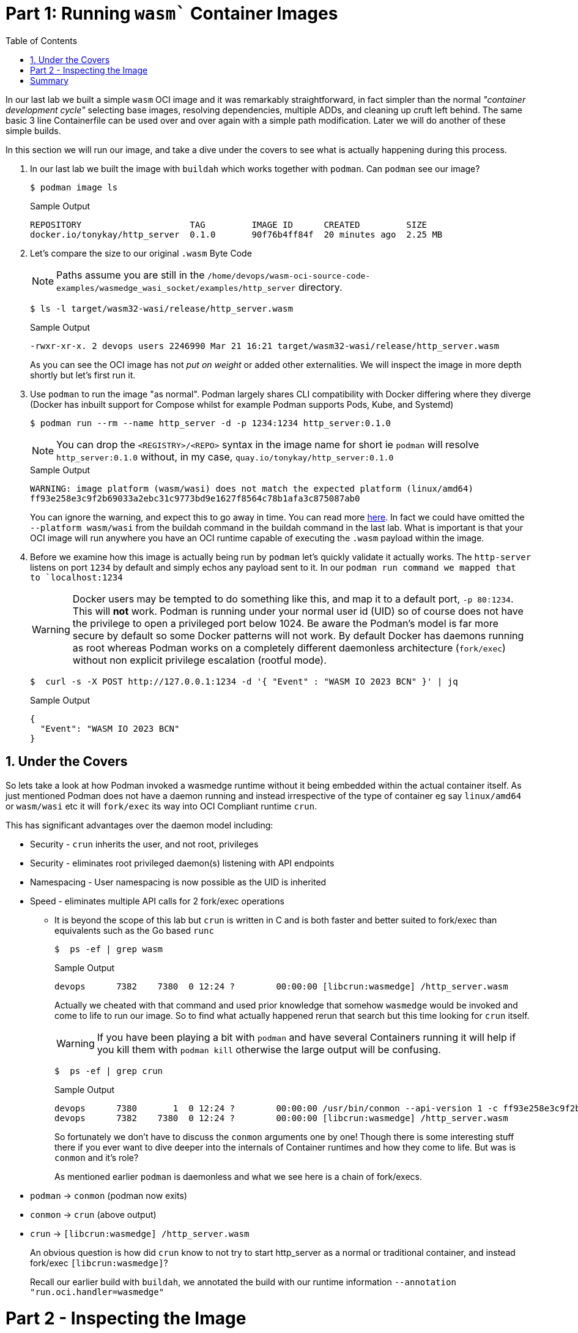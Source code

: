 :sectnums:
:sectnumlevels: 3
:markup-in-source: verbatim,attributes,quotes
:imagesdir: ./_images/cockpit-rhel90
ifdef::env-github[]
:tip-caption: :bulb:
:note-caption: :information_source:
:important-caption: :heavy_exclamation_mark:
:caution-caption: :fire:
:warning-caption: :warning:
endif::[]
:ssh_username: <Provided-By-Instructor>
:ssh_password: <Provided-By-Instructor>
:targethost_fqdn: <Provided-By-Instructor>
:subdomain: example.com
:format_cmd_exec: source,options="nowrap",subs="{markup-in-source}",role="copy"
:format_cmd_output: bash,options="nowrap",subs="{markup-in-source}"
ifeval::["%cloud_provider%" == "ec2"]
:ssh_password: %ssh_password%
:ssh_username: %ssh_username%
:targethost_fqdn: %targethost%
:subdomain: %subdomain_internal%
:format_cmd_exec: source,options="nowrap",subs="{markup-in-source}",role="execute"
endif::[]


:toc:
:toclevels: 1

=  Part 1: Running `wasm`` Container Images

In our last lab we built a simple `wasm` OCI image and it was remarkably straightforward, in fact simpler than the normal _"container development cycle"_ selecting base images, resolving dependencies, multiple ADDs, and cleaning up cruft left behind. The same basic 3 line Containerfile can be used over and over again with a simple path modification. Later we will do another of these simple builds.

In this section we will run our image, and take a dive under the covers to see what is actually happening during this process.

. In our last lab we built the image with `buildah` which works together with `podman`. Can `podman` see our image?
+

[{format_cmd_output}]
----
$ podman image ls
----
+

.Sample Output
[source,textinfo]
----
REPOSITORY                     TAG         IMAGE ID      CREATED         SIZE
docker.io/tonykay/http_server  0.1.0       90f76b4ff84f  20 minutes ago  2.25 MB
----

. Let's compare the size to our original `.wasm` Byte Code
+
NOTE: Paths assume you are still in the `/home/devops/wasm-oci-source-code-examples/wasmedge_wasi_socket/examples/http_server` directory.
+

[{format_cmd_output}]
----
$ ls -l target/wasm32-wasi/release/http_server.wasm
----
+

.Sample Output
[source,textinfo]
----
-rwxr-xr-x. 2 devops users 2246990 Mar 21 16:21 target/wasm32-wasi/release/http_server.wasm
----
+

As you can see the OCI image has not _put on weight_ or added other externalities. We will inspect the image in more depth shortly but let's first run it.

. Use `podman` to run the image "as normal". Podman largely shares CLI compatibility with Docker differing where they diverge (Docker has inbuilt support for Compose whilst for example Podman supports Pods, Kube, and Systemd)
+

[{format_cmd_output}]
----
$ podman run --rm --name http_server -d -p 1234:1234 http_server:0.1.0 
----
+
NOTE: You can drop the `<REGISTRY>/<REPO>` syntax in the image name for short ie `podman` will resolve `http_server:0.1.0` without, in my case, `quay.io/tonykay/http_server:0.1.0`
+

.Sample Output
[source,textinfo]
----
WARNING: image platform (wasm/wasi) does not match the expected platform (linux/amd64)
ff93e258e3c9f2b69033a2ebc31c9773bd9e1627f8564c78b1afa3c875087ab0
----
+

You can ignore the warning, and expect this to go away in time. You can read more link:https://github.com/opencontainers/image-spec/blob/main/image-index.md#image-index-property-descriptions[here]. In fact we could have omitted the `--platform wasm/wasi` from the buildah command in the buildah command in the last lab. What is important is that your OCI image will run anywhere you have an OCI runtime capable of executing the `.wasm` payload within the image.

. Before we examine how this image is actually being run by `podman` let's quickly validate it actually works. The `http-server` listens on port `1234` by default and simply echos any payload sent to it. In our `podman run command we mapped that to `localhost:1234`
+

WARNING: Docker users may be tempted to do something like this, and map it to a default port, `-p 80:1234`. This will *not* work. Podman is running under your normal user id (UID) so of course does not have the privilege to open a privileged port below 1024. Be aware the Podman's model is far more secure by default so some Docker patterns will not work. By default Docker has daemons running as root whereas Podman works on a completely different daemonless architecture (`fork/exec`) without non explicit privilege escalation (rootful mode).
+

[{format_cmd_output}]
----
$  curl -s -X POST http://127.0.0.1:1234 -d '{ "Event" : "WASM IO 2023 BCN" }' | jq
----
+

.Sample Output
[source,textinfo]
----
{
  "Event": "WASM IO 2023 BCN"
}
----

== Under the Covers

So lets take a look at how Podman invoked a wasmedge runtime without it being embedded within the actual container itself. As just mentioned Podman does not have a daemon running and instead irrespective of the type of container eg say `linux/amd64` or `wasm/wasi` etc it will `fork/exec` its way into OCI Compliant runtime `crun`.

This has significant advantages over the daemon model including:

* Security - `crun` inherits the user, and not root, privileges
* Security - eliminates root privileged daemon(s) listening with API endpoints 
* Namespacing - User namespacing is now possible as the UID is inherited
* Speed - eliminates multiple API calls for 2 fork/exec operations
** It is beyond the scope of this lab but `crun` is written in C and is both faster and better suited to fork/exec than equivalents such as the Go based `runc`
+

[{format_cmd_output}]
----
$  ps -ef | grep wasm
----
+

.Sample Output
[source,textinfo]
----
devops      7382    7380  0 12:24 ?        00:00:00 [libcrun:wasmedge] /http_server.wasm
----
+

Actually we cheated with that command and used prior knowledge that somehow `wasmedge` would be invoked and come to life to run our image. So to find what actually happened rerun that search but this time looking for `crun` itself.
+

WARNING: If you have been playing a bit with `podman` and have several Containers running it will help if you kill them with `podman kill` otherwise the large output will be confusing.
+

[{format_cmd_output}]
----
$  ps -ef | grep crun
----
+

.Sample Output
[source,textinfo]
----
devops      7380       1  0 12:24 ?        00:00:00 /usr/bin/conmon --api-version 1 -c ff93e258e3c9f2b69033a2ebc31c9773bd9e1627f8564c78b1afa3c875087ab0 -u ff93e258e3c9f2b69033a2ebc31c9773bd9e1627f8564c78b1afa3c875087ab0 -r /usr/bin/crun -b /home/devops/.local/share/containers/storage/overlay-containers/ff93e258e3c9f2b69033a2ebc31c9773bd9e1627f8564c78b1afa3c875087ab0/userdata -p /run/user/1001/containers/overlay-containers/ff93e258e3c9f2b69033a2ebc31c9773bd9e1627f8564c78b1afa3c875087ab0/userdata/pidfile -n http_server --exit-dir /run/user/1001/libpod/tmp/exits --full-attach -l k8s-file:/home/devops/.local/share/containers/storage/overlay-containers/ff93e258e3c9f2b69033a2ebc31c9773bd9e1627f8564c78b1afa3c875087ab0/userdata/ctr.log --log-level warning --runtime-arg --log-format=json --runtime-arg --log --runtime-arg=/run/user/1001/containers/overlay-containers/ff93e258e3c9f2b69033a2ebc31c9773bd9e1627f8564c78b1afa3c875087ab0/userdata/oci-log --conmon-pidfile /run/user/1001/containers/overlay-containers/ff93e258e3c9f2b69033a2ebc31c9773bd9e1627f8564c78b1afa3c875087ab0/userdata/conmon.pid --exit-command /usr/bin/podman --exit-command-arg --root --exit-command-arg /home/devops/.local/share/containers/storage --exit-command-arg --runroot --exit-command-arg /run/user/1001/containers --exit-command-arg --log-level --exit-command-arg warning --exit-command-arg --cgroup-manager --exit-command-arg cgroupfs --exit-command-arg --tmpdir --exit-command-arg /run/user/1001/libpod/tmp --exit-command-arg --network-config-dir --exit-command-arg  --exit-command-arg --network-backend --exit-command-arg netavark --exit-command-arg --volumepath --exit-command-arg /home/devops/.local/share/containers/storage/volumes --exit-command-arg --db-backend --exit-command-arg boltdb --exit-command-arg --transient-store=false --exit-command-arg --runtime --exit-command-arg crun --exit-command-arg --storage-driver --exit-command-arg overlay --exit-command-arg --events-backend --exit-command-arg file --exit-command-arg container --exit-command-arg cleanup --exit-c
devops      7382    7380  0 12:24 ?        00:00:00 [libcrun:wasmedge] /http_server.wasm
----
+

So fortunately we don't have to discuss the `conmon` arguments one by one! Though there is some interesting stuff there if you ever want to dive deeper into the internals of Container runtimes and how they come to life. But was is `conmon` and it's role? 
+

As mentioned earlier `podman` is daemonless and what we see here is a chain of fork/execs.
+

* `podman` -> `conmon` (podman now exits)
* `conmon` -> `crun` (above output)
* `crun` -> `[libcrun:wasmedge] /http_server.wasm`
+

An obvious question is how did `crun` know to not try to start http_server as a normal or traditional container, and instead fork/exec `[libcrun:wasmedge]`? 
+

Recall our earlier build with `buildah`, we annotated the build with our runtime information `--annotation "run.oci.handler=wasmedge"`

= Part 2 - Inspecting the Image

Before we leave this part to move onto Signing and Pushing to an OCI registry lets inspect the image in a bit more depth.

. Inspect the image with `podman`
+

[{format_cmd_output}]
----
$ podman inspect http_server:0.1.0 | less
----
+

This will allow you to browse through the image inspection. The following commands with `jq` can allow us to isolate the more interesting points for our current lab:
+
.Output the annotations
[{format_cmd_output}]
----
$ podman inspect http_server:0.1.0 | jq '.[].Annotations'
----
+

.Sample Output
[source,textinfo]
----
{
  "org.opencontainers.image.base.digest": "",
  "org.opencontainers.image.base.name": "",
  "run.oci.handler": "wasmedge"
}
----
+

Note the `wasmedge` annotation for the self explanatory `run.oci.handler` label
+

.Output the Command - how to run the image
[{format_cmd_output}]
----
$ podman inspect http_server:0.1.0 | jq '.[].Config.Cmd'
----
+

.Sample Output
[source,textinfo]
----
[
  "/http_server.wasm"
]
----
+

We now have our Command for `[libcrun:wasmedge] /http_server.wasm` 


. OCI images often have many layers, though huge chained ADDs and 2 stage builds can be used to reduce those. In fact Java is a classic example that lends itself to a 2 stage build where 1 image builds say the Java `.jar` before it is copied to a lighter runtime image containing the image.
+
NOTE: It is perfectly possible to do this for WebAssembly and in some cases may well make sense. For example todays (March 2023) Kubernetes clusters and most *shipping* Container Engines including Podman and Docker (without enabling certain options) cannot yet run the image we built. For maximum compatibility a traditional container could carry both the `.wasm` payload and the appropriate runtime. Expect a lot of changes here in 2023 as vendors incorporate upstream technology such as what we are looking at currently.
+ 
.Output the layer(s)
[{format_cmd_output}]
----
$ podman inspect http_server:0.1.0 | jq '.[].RootFS'
----
+

.Sample Output
[source,textinfo]
----
{
  "Type": "layers",
  "Layers": [
    "sha256:a614659687ce7af787137b54aabdb8ff9680081b7acee20b0d9601da55dd5ef8"
  ]
}
----
+

And there we can see our simple 1 layer image, carrying nothing but the `.wasm` payload we build earlier with Rust.


= Summary

So we now have a running OCI Container image with our `.wasm` payload. Next we want to push it to a registry, but first we should sign it and guarantee it's authenticity.

